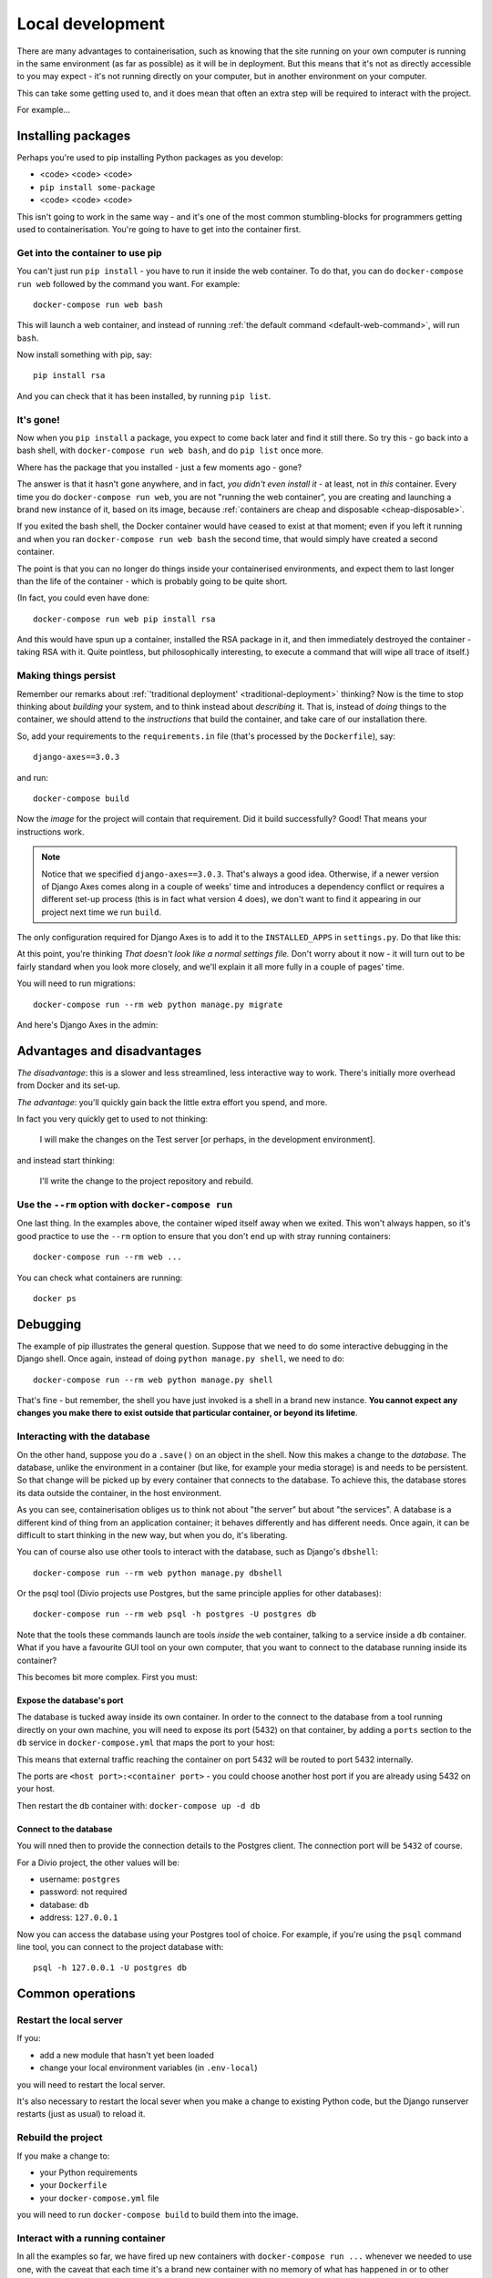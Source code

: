 Local development
============================================================

There are many advantages to containerisation, such as knowing that the site running on your own computer is running in
the same environment (as far as possible) as it will be in deployment. But this means that it's not as directly
accessible to you may expect - it's not running directly on your computer, but in another environment on your
computer.

This can take some getting used to, and it does mean that often an extra step will be required to interact with the project.

For example...

Installing packages
-------------------

Perhaps you're used to pip installing Python packages as you develop:

* <code> <code> <code>
* ``pip install some-package``
* <code> <code> <code>

This isn't going to work in the same way - and it's one of the most common stumbling-blocks for programmers getting
used to containerisation. You're going to have to get into the container first.


Get into the container to use pip
~~~~~~~~~~~~~~~~~~~~~~~~~~~~~~~~~

You can't just run ``pip install`` - you have to run it inside the web container. To do that, you can do
``docker-compose run web`` followed by the command you want. For example::

    docker-compose run web bash

This will launch a web container, and instead of running :ref:`the default command <default-web-command>`, will run ``bash``.

Now install something with pip, say::

    pip install rsa

And you can check that it has been installed, by running ``pip list``.


It's gone!
~~~~~~~~~~

Now when you ``pip install`` a package, you expect to come back later and find it still there. So try this - go back into a bash shell, with ``docker-compose run web bash``, and do ``pip list`` once more.

Where has the package that you installed - just a few moments ago - gone?

The answer is that it hasn't gone anywhere, and in fact, *you didn't even install it* - at least, not in *this*
container. Every time you do ``docker-compose run web``, you are not "running the web container", you are creating and
launching a brand new instance of it, based on its image, because :ref:`containers are cheap and disposable
<cheap-disposable>`.

If you exited the bash shell, the Docker container would have ceased to exist at that moment; even if you left it
running and when you ran ``docker-compose run web bash`` the second time, that would simply have created a second
container.

The point is that you can no longer do things inside your containerised environments, and expect them to last longer
than the life of the container - which is probably going to be quite short.

(In fact, you could even have done::

    docker-compose run web pip install rsa

And this would have spun up a container, installed the RSA package in it, and then immediately destroyed the container -
taking RSA with it. Quite pointless, but philosophically interesting, to execute a command that will wipe all trace of itself.)


Making things persist
~~~~~~~~~~~~~~~~~~~~~

Remember our remarks about :ref:`'traditional deployment' <traditional-deployment>` thinking? Now is the time to stop
thinking about *building* your system, and to think instead about *describing* it. That is, instead of *doing* things
to the container, we should attend to the *instructions* that build the container, and take care of our installation
there.

So, add your requirements to the ``requirements.in`` file (that's processed by the ``Dockerfile``), say::

    django-axes==3.0.3

and run::

    docker-compose build

Now the *image* for the project will contain that requirement. Did it build successfully? Good! That means your
instructions work.

..  note::

    Notice that we specified ``django-axes==3.0.3``. That's always a good idea. Otherwise, if a newer version of Django
    Axes comes along in a couple of weeks' time and introduces a dependency conflict or requires a different set-up
    process (this is in fact what version 4 does), we don't want to find it appearing in our project next time we run
    ``build``.

The only configuration required for Django Axes is to add it to the ``INSTALLED_APPS`` in ``settings.py``. Do that like
this:

..  code-block:: python
    :emphasize-lines: 4

    # <INSTALLED_ADDONS>  # Warning: text inside the INSTALLED_ADDONS tags is auto-generated. Manual changes will be overwritten.
    [...]
    # </INSTALLED_ADDONS>
    django-axes==3.0.3

At this point, you're thinking *That doesn't look like a normal settings file.* Don't worry about it now - it
will turn out to be fairly standard when you look more closely, and we'll explain it all more fully in a couple of
pages' time.

You will need to run migrations::

    docker-compose run --rm web python manage.py migrate

And here's Django Axes in the admin:

.. image:: /images/axes.png
   :alt: 'Django Axes in the admin'
   :width: 663


Advantages and disadvantages
----------------------------

*The disadvantage*: this is a slower and less streamlined, less interactive way to work. There's initially more
overhead from Docker and its set-up.

*The advantage*: you'll quickly gain back the little extra effort you spend, and more.

In fact you very quickly get to used to not thinking:

    I will make the changes on the Test server [or perhaps, in the development environment].

and instead start thinking:

    I'll write the change to the project repository and rebuild.


Use the ``--rm`` option with ``docker-compose run``
~~~~~~~~~~~~~~~~~~~~~~~~~~~~~~~~~~~~~~~~~~~~~~~~~~~

One last thing. In the examples above, the container wiped itself away when we exited. This won't always happen, so it's
good practice to use the ``--rm`` option to ensure that you don't end up with stray running containers::

    docker-compose run --rm web ...

You can check what containers are running::

    docker ps


Debugging
----------------------------------------

The example of pip illustrates the general question. Suppose that we need to do some interactive debugging in the
Django shell. Once again, instead of doing ``python manage.py shell``, we need to do::

    docker-compose run --rm web python manage.py shell

That's fine - but remember, the shell you have just invoked is a shell in a brand new instance. **You cannot expect any
changes you make there to exist outside that particular container, or beyond its lifetime**.


Interacting with the database
~~~~~~~~~~~~~~~~~~~~~~~~~~~~~~

On the other hand, suppose you do a ``.save()`` on an object in the shell. Now this makes a change to the *database*.
The database, unlike the environment in a container (but like, for example your media storage) is and needs to be
persistent. So that change will be picked up by every container that connects to the database. To achieve this, the
database stores its data outside the container, in the host environment.

As you can see, containerisation obliges us to think not about "the server" but about "the services". A database is
a different kind of thing from an application container; it behaves differently and has different needs. Once
again, it can be difficult to start thinking in the new way, but when you do, it's liberating.

You can of course also use other tools to interact with the database, such as Django's ``dbshell``::

    docker-compose run --rm web python manage.py dbshell

Or the psql tool (Divio projects use Postgres, but the same principle applies for other databases)::

    docker-compose run --rm web psql -h postgres -U postgres db

Note that the tools these commands launch are tools *inside* the ``web`` container, talking to a service inside a
``db`` container. What if you have a favourite GUI tool on your own computer, that you want to connect to the database
running inside its container?

This becomes bit more complex. First you must:

.. _expose-database-ports:

Expose the database's port
^^^^^^^^^^^^^^^^^^^^^^^^^^

The database is tucked away inside its own container. In order to the connect to the database from a tool running
directly on your own machine, you will need to expose its port (5432) on that container, by adding a ``ports`` section
to the ``db`` service in ``docker-compose.yml`` that maps the port to your host:

..  code-block:: yaml
    :emphasize-lines: 3,4

    db:
        image: postgres:9.4
        ports:
            - 5432:5432

This means that external traffic reaching the container on port 5432 will be routed to port 5432 internally.

The ports are ``<host port>:<container port>`` - you could choose another host
port if you are already using 5432 on your host.

Then restart the ``db`` container with: ``docker-compose up -d db``


Connect to the database
^^^^^^^^^^^^^^^^^^^^^^^

You will nned then to provide the connection details to the Postgres client. The connection port will be ``5432`` of
course.

For a Divio project, the other values will be:

* username: ``postgres``
* password: not required
* database: ``db``
* address: ``127.0.0.1``

Now you can access the database using your Postgres tool of choice. For example, if you're using the ``psql`` command
line tool, you can connect to the project database with::

    psql -h 127.0.0.1 -U postgres db


Common operations
-------------------

Restart the local server
~~~~~~~~~~~~~~~~~~~~~~~~~

If you:

* add a new module that hasn't yet been loaded
* change your local environment variables (in ``.env-local``)

you will need to restart the local server.

It's also necessary to restart the local sever when you make a change to existing Python code, but the Django runserver
restarts (just as usual) to reload it.


Rebuild the project
~~~~~~~~~~~~~~~~~~~

If you make a change to:

* your Python requirements
* your ``Dockerfile``
* your ``docker-compose.yml`` file

you will need to run ``docker-compose build`` to build them into the image.


Interact with a running container
~~~~~~~~~~~~~~~~~~~~~~~~~~~~~~~~~

In all the examples so far, we have fired up new containers with ``docker-compose run ...`` whenever we needed to use
one, with the caveat that each time it's a brand new container with no memory of what has happened in or to other
containers.

You can in fact interact directly with a container that is already running. First, you need to know its name; run::

    docker ps

and look for the name, which might be something like ``example_web``. Now you can do::

    docker exec -i example_web python manage.py shell

(The ``-i`` flag gives you an interactive console.)

This gives you *some* persistent access into to a container, and can be useful when you do need that persistence while
developing or debugging - but it only persists for the lifetime of that particular container.
